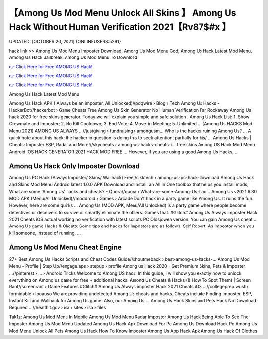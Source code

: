 【Among Us Mod Menu Unlock All Skins 】 Among Us Hack Without Human Verification 2021【Rv87$#x 】
==============================================================================
UPDATED: [OCTOBER 20, 2021] {ONLINEUSERS:5291}

hack link >> Among Us Mod Menu Imposter Download, Among Us Mod Menu God, Among Us Hack Latest Mod Menu, Among Us Hack Jailbreak, Among Us Mod Menu To Download

`👉 Click Here for Free AMONG US Hack! <https://redirekt.in/thknm>`_

`👉 Click Here for Free AMONG US Hack! <https://redirekt.in/thknm>`_

`👉 Click Here for Free AMONG US Hack! <https://redirekt.in/thknm>`_

Among Us Hack Latest Mod Menu


Among Us Hack APK ( Always be an imposter, All Unlocked)//pdqwire › Blog › Tech
Among Us Hacks - HackerBot//hackerbot › Game Cheats
Free Among Us Skin Generator No Human Verification Far Rockaway Among Us hack 2020 for free skins generator. Today we will explain you simple and safe solution .
Among Us Hack List: 1. Show Crewmate and Imposter; 2. No Kill Cooldown; 3. End Vote; 4. Move-in Meeting; 5. Unlimited ...
(Among Us HACKS Mod Menu 2021) AMONG US ALWAYS ...//justgiving › fundraising › amongusm...
Who is the hacker ruining Among Us? ... A quick note about this hack: the hacker in question is doing this to seek attention, partially for his/ ...
Among Us Hacks | Cheats: Imposter ESP, Radar and More!//skycheats › among-us-hacks-cheats-i...
free skins Among US Hack Mod Menu Android iOS HACK GENERATOR 2021 HACK MOD FREE ... However, if you are using a good Among Us Hacks, ...

********************************
Among Us Hack Only Imposter Download
********************************

Among Us PC Hack (Always Imposter/ Skins/ Wallhack) Free//sikktech › among-us-pc-hack-download
Among Us Hack and Skins Mod Menu Android latest 1.0.0 APK Download and Install. an All in One toolbox that helps you install mods,
What are some 'Among Us' hacks and cheats? - Quora//quora › What-are-some-Among-Us-hac...
Among Us v2021.6.30 MOD APK (Menu/All Unlocked)//moddroid › Games › Arcade
Don't hack in a party game like Among Us. It ruins the fun. However, here are some quirks ...
Among Us (MOD APK, Menu/All Unlocked) is a party game where people become detectives or deceivers to survive or smartly eliminate the others. Games that.
#Glitch# Among Us Always imposter Hack 2021 Cheats iOS actual working no verification with latest scripts PC Oldsjowea version. You can gain Among Us cheat ...
Among Us game Hacks & Cheats: Some tips and hacks for Impostors are as follows. Self Report: As Impostor when you kill someone, instead of running, ...

***********************************
Among Us Mod Menu Cheat Engine
***********************************

27+ Best Among Us Hacks Scripts and Cheat Codes Guide//shoutmeback › best-among-us-hacks-...
Among Us Mod Menu - Profile | Step Up//engage.aps › stepup › profile
Among us Hack 2020 - Get Premium Skins, Pets & Imposter ...//pinterest › ... › Android Tricks
Welcome to Among US hack. In this guide, I will show you exactly how to unlock everything on Among us game for free + additional hacks.
Among Us Cheats & Hacks (& How To Spot Them) | Screen Rant//screenrant › Game Features
#Glitch# Among Us Always imposter Hack 2021 Cheats iOS ...//collegeprep.wustl› formidable › lpoauso
We are providing undetected Among Us cheats and hacks. Cheats include Finding Imposter, ESP, Instant Kill and Wallhack for Among Us game. Also, our Among Us ...
Among Us Hack Skins and Pets Hack No Download Required ...//healthit.gov › isa › sites › isa › files


Tak1z:
Among Us Mod Menu In Mobile
Among Us Mod Menu Radar Impostor
Among Us Hack Being Able To See The Imposter
Among Us Mod Menu Updated
Among Us Hack Apk Download For Pc
Among Us Download Hack Pc
Among Us Mod Menu Unlock All Pets
Among Us Hack How To Know Imposter
Among Us App Hack Apk
Among Us Hack Of Clothes
